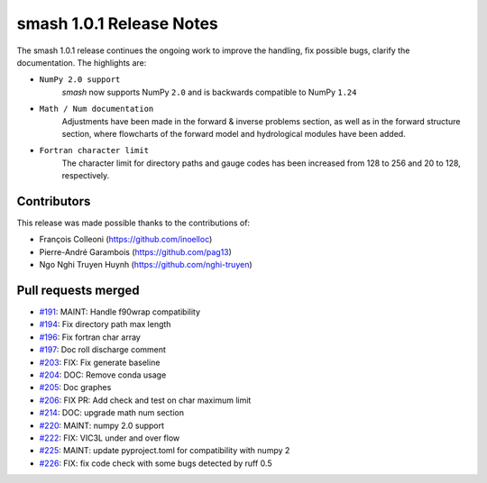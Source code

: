 .. _release.1.0.1-notes:

=========================
smash 1.0.1 Release Notes
=========================

The smash 1.0.1 release continues the ongoing work to improve the handling, fix possible bugs, clarify the documentation.
The highlights are:

- ``NumPy 2.0 support``
    `smash` now supports NumPy ``2.0`` and is backwards compatible to NumPy ``1.24``

- ``Math / Num documentation``
    Adjustments have been made in the forward & inverse problems section, as well as in the forward structure
    section, where flowcharts of the forward model and hydrological modules have been added.

- ``Fortran character limit``
    The character limit for directory paths and gauge codes has been increased from 128 to 256 and 20 to 128,
    respectively.

------------
Contributors
------------

This release was made possible thanks to the contributions of:

- François Colleoni (`<https://github.com/inoelloc>`__)
- Pierre-André Garambois (`<https://github.com/pag13>`__)
- Ngo Nghi Truyen Huynh (`<https://github.com/nghi-truyen>`__)

--------------------
Pull requests merged
--------------------

- `#191 <https://github.com/DassHydro/smash/pull/191>`__: MAINT: Handle f90wrap compatibility
- `#194 <https://github.com/DassHydro/smash/pull/192>`__: Fix directory path max length
- `#196 <https://github.com/DassHydro/smash/pull/196>`__: Fix fortran char array
- `#197 <https://github.com/DassHydro/smash/pull/197>`__: Doc roll discharge comment
- `#203 <https://github.com/DassHydro/smash/pull/203>`__: FIX: Fix generate baseline
- `#204 <https://github.com/DassHydro/smash/pull/204>`__: DOC: Remove conda usage
- `#205 <https://github.com/DassHydro/smash/pull/205>`__: Doc graphes
- `#206 <https://github.com/DassHydro/smash/pull/206>`__: FIX PR: Add check and test on char maximum limit
- `#214 <https://github.com/DassHydro/smash/pull/214>`__: DOC: upgrade math num section
- `#220 <https://github.com/DassHydro/smash/pull/220>`__: MAINT: numpy 2.0 support
- `#222 <https://github.com/DassHydro/smash/pull/222>`__: FIX: VIC3L under and over flow
- `#225 <https://github.com/DassHydro/smash/pull/225>`__: MAINT: update pyproject.toml for compatibility with numpy 2
- `#226 <https://github.com/DassHydro/smash/pull/226>`__: FIX: fix code check with some bugs detected by ruff 0.5
